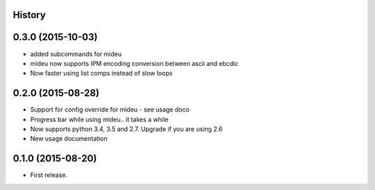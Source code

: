 .. :changelog:

History
-------

0.3.0 (2015-10-03)
------------------
* added subcommands for mideu
* mideu now supports IPM encoding conversion between ascii and ebcdic
* Now faster using list comps instead of slow loops

0.2.0 (2015-08-28)
------------------
* Support for config override for mideu - see usage doco
* Progress bar while using mideu.. it takes a while
* Now supports python 3.4, 3.5 and 2.7. Upgrade if you are using 2.6
* New usage documentation

0.1.0 (2015-08-20)
------------------
* First release.
